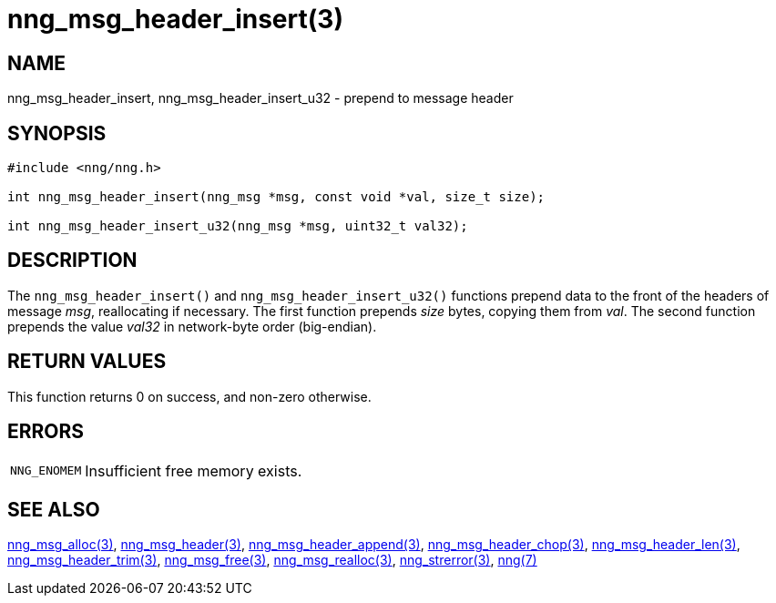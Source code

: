 = nng_msg_header_insert(3)
//
// Copyright 2018 Staysail Systems, Inc. <info@staysail.tech>
// Copyright 2018 Capitar IT Group BV <info@capitar.com>
//
// This document is supplied under the terms of the MIT License, a
// copy of which should be located in the distribution where this
// file was obtained (LICENSE.txt).  A copy of the license may also be
// found online at https://opensource.org/licenses/MIT.
//

== NAME

nng_msg_header_insert, nng_msg_header_insert_u32 - prepend to message header

== SYNOPSIS

[source, c]
----
#include <nng/nng.h>

int nng_msg_header_insert(nng_msg *msg, const void *val, size_t size);

int nng_msg_header_insert_u32(nng_msg *msg, uint32_t val32);
----

== DESCRIPTION

The `nng_msg_header_insert()` and `nng_msg_header_insert_u32()` functions
prepend data to the front of the headers of message _msg_, reallocating
if necessary.
The first function prepends _size_ bytes, copying them from _val_.  The
second function prepends the value _val32_ in network-byte order (big-endian).

== RETURN VALUES

This function returns 0 on success, and non-zero otherwise.

== ERRORS

[horizontal]
`NNG_ENOMEM`:: Insufficient free memory exists.

== SEE ALSO

[.text-left]
<<nng_msg_alloc.3#,nng_msg_alloc(3)>>,
<<nng_msg_header.3#,nng_msg_header(3)>>,
<<nng_msg_header_append.3#,nng_msg_header_append(3)>>,
<<nng_msg_header_chop.3#,nng_msg_header_chop(3)>>,
<<nng_msg_header_len.3#,nng_msg_header_len(3)>>,
<<nng_msg_header_trim.3#,nng_msg_header_trim(3)>>,
<<nng_msg_free.3#,nng_msg_free(3)>>,
<<nng_msg_realloc.3#,nng_msg_realloc(3)>>,
<<nng_strerror.3#,nng_strerror(3)>>,
<<nng.7#,nng(7)>>
